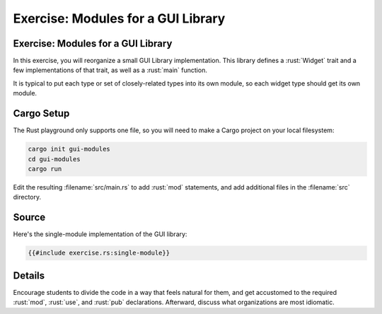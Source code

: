 =====================================
Exercise: Modules for a GUI Library
=====================================

-------------------------------------
Exercise: Modules for a GUI Library
-------------------------------------

In this exercise, you will reorganize a small GUI Library
implementation. This library defines a :rust:`Widget` trait and a few
implementations of that trait, as well as a :rust:`main` function.

It is typical to put each type or set of closely-related types into its
own module, so each widget type should get its own module.

-------------
Cargo Setup
-------------

The Rust playground only supports one file, so you will need to make a
Cargo project on your local filesystem:

.. code:: shell

   cargo init gui-modules
   cd gui-modules
   cargo run

Edit the resulting :filename:`src/main.rs` to add :rust:`mod` statements, and add
additional files in the :filename:`src` directory.

--------
Source
--------

Here's the single-module implementation of the GUI library:

.. code:: rust

   {{#include exercise.rs:single-module}}

.. raw:: html

---------
Details
---------

Encourage students to divide the code in a way that feels natural for
them, and get accustomed to the required :rust:`mod`, :rust:`use`, and :rust:`pub`
declarations. Afterward, discuss what organizations are most idiomatic.

.. raw:: html

